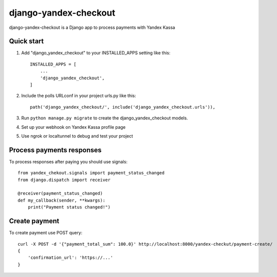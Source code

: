 ======================
django-yandex-checkout
======================

django-yandex-checkout is a Django app to process payments with Yandex Kassa

Quick start
-----------

1. Add "django_yandex_checkout" to your INSTALLED_APPS setting like this::

    INSTALLED_APPS = [
        ...
        'django_yandex_checkout',
    ]

2. Include the polls URLconf in your project urls.py like this::

    path('django_yandex_checkout/', include('django_yandex_checkout.urls')),

3. Run ``python manage.py migrate`` to create the django_yandex_checkout models.

4. Set up your webhook on Yandex Kassa profile page

5. Use ngrok or localtunnel to debug and test your project

Process payments responses
--------------------------

To process responses after paying you should use signals::

    from yandex_chekout.signals import payment_status_changed
    from django.dispatch import receiver

    @receiver(payment_status_changed)
    def my_callback(sender, **kwargs):
        print("Payment status changed!")

Create payment
--------------

To create payment use POST query::

    curl -X POST -d '{"payment_total_sum": 100.0}' http://localhost:8000/yandex-checkut/payment-create/
    {
        'confirmation_url': 'https://...'
    }